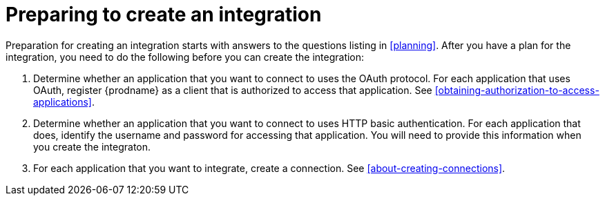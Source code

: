 [id='preparing-to-create-an-integration']
= Preparing to create an integration

Preparation for creating an integration starts with answers to the
questions listing in <<planning>>. After you have a plan for the
integration, you need to do the following before you can create the
integration:

. Determine whether an application that you want to connect to uses the
OAuth protocol. For each application that uses OAuth, register
{prodname} as a client that is authorized to access that application. 
See <<obtaining-authorization-to-access-applications>>.

. Determine whether an application that you want to connect to uses
HTTP basic authentication. For each application that does, identify
the username and password for accessing that application. 
You will need to provide this information when you
create the integraton. 

. For each application that you want to integrate, create a connection. 
See <<about-creating-connections>>. 
